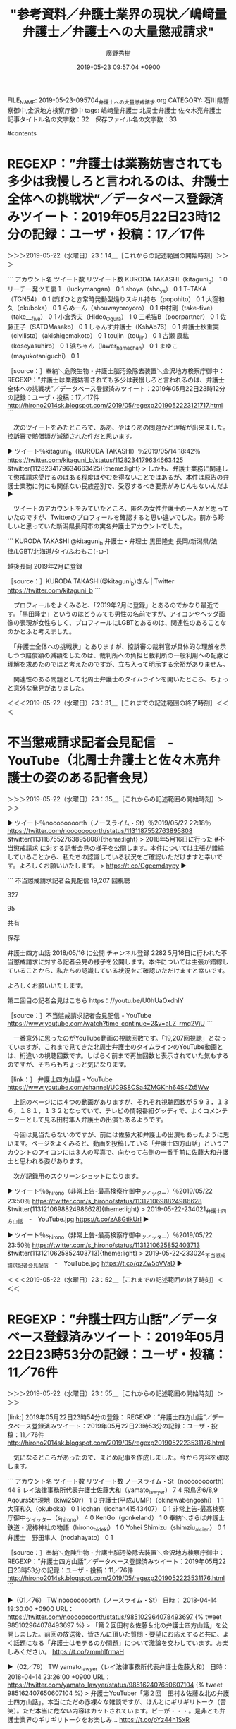 #+TITLE: "参考資料／弁護士業界の現状／嶋﨑量弁護士／弁護士への大量懲戒請求"
#+AUTHOR: 廣野秀樹
#+EMAIL:  hirono2013k@gmail.com
#+DATE: 2019-05-23 09:57:04 +0900
FILE_NAME: 2019-05-23-095704_弁護士への大量懲戒請求.org
CATEGORY: 石川県警察御中,金沢地方検察庁御中
tags:  嶋﨑量弁護士 北周士弁護士 佐々木亮弁護士
記事タイトル名の文字数：32　保存ファイル名の文字数：33

#contents

* REGEXP：”弁護士は業務妨害されても多少は我慢しろと言われるのは、弁護士全体への挑戦状”／データベース登録済みツイート：2019年05月22日23時12分の記録：ユーザ・投稿：17／17件
  :LOGBOOK:
  CLOCK: [2019-05-22 水 23:14]--[2019-05-22 水 23:32] =>  0:18
  :END:

＞＞＞2019-05-22（水曜日）23：14＿［これからの記述範囲の開始時刻］＞＞＞

```
アカウント名	ツイート数	リツイート数
KURODA TAKASHI（kitaguni_b）	1	0
リーチ一発ツモ裏１（luckymangan）	0	1
shoya（sho_ya）	0	1
TｰTAKA（TGN54）	0	1
ぽぽひと@常時発動型煽りスキル持ち（popohito）	0	1
大窪和久（okuboka）	0	1
らめーん（shouwayoroyoro）	0	1
中村剛（take-five）（take___five）	0	1
小倉秀夫（Hideo_Ogura）	1	0
三毛猫B（poorpartner）	0	1
佐藤正子（SATOMasako）	0	1
しゃんす弁護士（KshAb76）	0	1
弁護士秋重実（civilista）（akishigemakoto）	0	1
toujin（tou_jin）	0	1
古瀬 康紘（koseyasuhiro）	0	1
浜ちゃん（lawer_hamachan）	0	1
まゆこ（mayukotaniguchi）	0	1


［source：］奉納＼危険生物・弁護士脳汚染除去装置＼金沢地方検察庁御中： REGEXP：”弁護士は業務妨害されても多少は我慢しろと言われるのは、弁護士全体への挑戦状”／データベース登録済みツイート：2019年05月22日23時12分の記録：ユーザ・投稿：17／17件 http://hirono2014sk.blogspot.com/2019/05/regexp2019052223121717.html
```

　次のツイートをみたところで、ああ、やはりあの問題かと理解が出来ました。控訴審で賠償額が減額された件だと思います。

▶ ツイート％kitaguni_b（KURODA TAKASHI）％2019/05/14 18:42％ https://twitter.com/kitaguni_b/status/1128234179634663425
&twitter(1128234179634663425){theme:light}
> しかも、弁護士業務に関連して懲戒請求受けるのはある程度はやむを得ないことではあるが、本件は原告の弁護士業務に何にも関係ない民族差別で、受忍するべき要素がみじんもないんだよ  
▶

　ツイートのアカウントをみていたところ、匿名の女性弁護士の一人かと思っていたのですが、Twitterのプロフィールを確認すると思い違いでした。前から珍しいと思っていた新潟県長岡市の実名弁護士アカウントでした。

```
KURODA TAKASHI
@kitaguni_b
弁護士・弁理士 黒田隆史 長岡/新潟県/法律/LGBT/北海道/タイ/ふわもこ(･ω･)

越後長岡
2019年2月に登録

［source：］KURODA TAKASHI(@kitaguni_b)さん | Twitter https://twitter.com/kitaguni_b
```

　プロフィールをよくみると、「2019年2月に登録」とあるのでかなり最近です。「黒田隆史」というのはどうみても男性の名前ですが、アイコンやヘッダ画像の表現が女性らしく、プロフィールにLGBTとあるのは、関連性のあることなのかとふと考えました。

　「弁護士全体への挑戦状」とありますが、控訴審の裁判官が具体的な理解を示しつつ賠償額の減額をしたのは、裁判所への負担と裁判所の一般利用への配慮と理解を求めたのではと考えたのですが、立ち入って明示する余裕がありません。

　関連性のある問題として北周士弁護士のタイムラインを開いたところ、ちょっと意外な発見がありました。

＜＜＜2019-05-22（水曜日）23：31＿［これまでの記述範囲の終了時刻］＜＜＜

* 不当懲戒請求記者会見配信　-　YouTube（北周士弁護士と佐々木亮弁護士の姿のある記者会見）
  :LOGBOOK:
  CLOCK: [2019-05-22 水 23:35]--[2019-05-22 水 23:52] =>  0:17
  :END:

＞＞＞2019-05-22（水曜日）23：35＿［これからの記述範囲の開始時刻］＞＞＞

▶ ツイート％noooooooorth（ノースライム・St）％2019/05/22 22:18％ https://twitter.com/noooooooorth/status/1131187552763895808
&twitter(1131187552763895808){theme:light}
> 2018年5月16日に行った #不当懲戒請求 に対する記者会見の様子を公開します。本件については主張が錯綜していることから、私たちの認識している状況をご確認いただけますと幸いです。よろしくお願いいたします。
> https://t.co/Ggeemdaypy  
▶

```
不当懲戒請求記者会見配信
19,207 回視聴

327

95

共有

保存


弁護士四方山話
2018/05/16 に公開
チャンネル登録 2282
5月16日に行われた不当懲戒請求に対する記者会見の様子を公開します。本件については主張が錯綜していることから、私たちの認識している状況をご確認いただけますと幸いです。

よろしくお願いいたします。

第二回目の記者会見はこちら
https：//youtu.be/U0hUaOxdhlY

［source：］不当懲戒請求記者会見配信 - YouTube https://www.youtube.com/watch?time_continue=2&v=aLZ_rmq2ViU
```

　一番意外に思ったのがYouTube動画の視聴回数です。「19,207回視聴」となっていますが、これまで見てきた北周士弁護士のタイムラインのYouTube動画とは、桁違いの視聴回数です。しばらく前まで再生回数と表示されていた気もするのですが、そちらもちょっと気になります。

［link：］ 弁護士四方山話 - YouTube https://www.youtube.com/channel/UC9S8CSa4ZMGKhh64S4Zt5Ww

　上記のページには４つの動画がありますが、それぞれ視聴回数が５９３，１３６，１８１，１３２となっていて、テレビの情報番組グッディで、よくコメンテーターとして見る田村隼人弁護士の出演もあるようです。

　今回は見当たらないのですが、前には佐藤大和弁護士の出演もあったように思います。ページをよくみると、動画を投稿している「弁護士四方山話」というアカウントのアイコンには３人の写真で、向かって右側の一番手前に佐藤大和弁護士と思われる姿があります。

　次が記録用のスクリーンショットになります。

▶ ツイート％s_hirono（非常上告-最高検察庁御中_ツイッター）％2019/05/22 23:50％ https://twitter.com/s_hirono/status/1131210698824986628
&twitter(1131210698824986628){theme:light}
> 2019-05-22-234021_弁護士四方山話　-　YouTube.jpg https://t.co/zA8GtikUrl  
▶

▶ ツイート％s_hirono（非常上告-最高検察庁御中_ツイッター）％2019/05/22 23:50％ https://twitter.com/s_hirono/status/1131210625852403713
&twitter(1131210625852403713){theme:light}
> 2019-05-22-233024_不当懲戒請求記者会見配信　-　YouTube.jpg https://t.co/qzZw5bVVaD  
▶

＜＜＜2019-05-22（水曜日）23：52＿［これまでの記述範囲の終了時刻］＜＜＜

* REGEXP：”弁護士四方山話”／データベース登録済みツイート：2019年05月22日23時53分の記録：ユーザ・投稿：11／76件
  :LOGBOOK:
  CLOCK: [2019-05-22 水 23:55]--[2019-05-23 木 00:12] =>  0:17
  :END:

＞＞＞2019-05-22（水曜日）23：55＿［これからの記述範囲の開始時刻］＞＞＞

[link:] 2019年05月22日23時54分の登録： REGEXP：”弁護士四方山話”／データベース登録済みツイート：2019年05月22日23時53分の記録：ユーザ・投稿：11／76件 http://hirono2014sk.blogspot.com/2019/05/regexp2019052223531176.html

　気になるところがあったので、まとめ記事を作成しました。今から内容を確認します。

```
アカウント名	ツイート数	リツイート数
ノースライム・St（noooooooorth）	44	8
レイ法律事務所代表弁護士佐藤大和（yamato_lawyer）	7	4
飛鳥＠6/8,9 Aqours5th現地（kiwi250r）	1	0
弁護士(平成JUMP)（okinawabengoshi）	1	1
大窪和久（okuboka）	0	1
icchan（icchan41543407）	0	1
非常上告-最高検察庁御中_ツイッター（s_hirono）	4	0
KenGo（gonkeland）	1	0
奉納＼さらば弁護士鉄道・泥棒神社の物語（hirono_hideki）	1	0
Yohei Shimizu（shimziu_alcien）	0	1
弁護士　野田隼人（nodahayato）	0	1


［source：］奉納＼危険生物・弁護士脳汚染除去装置＼金沢地方検察庁御中： REGEXP：”弁護士四方山話”／データベース登録済みツイート：2019年05月22日23時53分の記録：ユーザ・投稿：11／76件 http://hirono2014sk.blogspot.com/2019/05/regexp2019052223531176.html
```

▶（01／76） TW noooooooorth（ノースライム・St） 日時： 2018-04-14 19:30:00 +0900 URL： https://twitter.com/noooooooorth/status/985102964078493697
{% tweet 985102964078493697 %}
> 「第２回田村＆佐藤＆北の弁護士四方山話」を公開しました。前回の放送後、皆さんに頂いた質問・要望にお応えすると共に、よく話題になる「弁護士はモテるのか問題」について激論を交わしています。お楽しみください。 \n https://t.co/zmmhlfrmaH

▶（02／76） TW yamato_lawyer（レイ法律事務所代表弁護士佐藤大和） 日時： 2018-04-14 23:26:00 +0900 URL： https://twitter.com/yamato_lawyer/status/985162407650607104
{% tweet 985162407650607104 %}
> 弁護士YouTuber「第２回　田村＆佐藤＆北の弁護士四方山話」。本当にただの赤裸々な雑談ですが、ほんとにギリギリトーク（苦笑）。ただ本当に危ない内容はカットされています。ピーが・・・。是非とも弁護士業界のギリギリトークをお楽しみ… https://t.co/pYz44h1SxR

▶（12／76） TW noooooooorth（ノースライム・St） 日時： 2018-04-26 09:45:00 +0900 URL： https://twitter.com/noooooooorth/status/989304374756130816
{% tweet 989304374756130816 %}
> 第二回弁護士四方山話②を公開しました。②はテレビの強みやこのyoutube企画のテレビ進出の話、一般にはあまり知られていないけど凄い弁護士の話、弁護士業界におけるビジョンの話、田村先生の事務所のご紹介などをしています。お楽しみくだ… https://t.co/szMOtHPntf

　上記の北周士弁護士のツイートで紹介されているYouTube動画は、動画の内容が表示されず、リンクも存在しないようなので削除された可能性が高そうです。

▶（14／76） TW noooooooorth（ノースライム・St） 日時： 2018-05-03 10:00:00 +0900 URL： https://twitter.com/noooooooorth/status/991844842710814721
{% tweet 991844842710814721 %}
> 第2回弁護士四方山話③を公開しました。もはや恒例の弁護士になるとモテるか問題や弁護士の結婚や甲催事場、田村先生の発言がやばすぎてカットした部分の話が入っています。お楽しみに。 \n https://t.co/XvxoEs55n1

　上記のYouTube動画の視聴回数は６７２回となっています。

［link：］ 弁護士四方山話 - YouTube https://www.youtube.com/channel/UC9S8CSa4ZMGKhh64S4Zt5Ww

　再掲になりますが、私が勘違いしていたことに気が付きました。勘違いというより見落としです。動画は一段横一列に４つ並んでいますが、右端に矢印のボタンがあって３回の表示で１２個の動画が掲載されていました。しかし、佐藤大和弁護士の名前がタイトルにあるものも視聴は少ないです。

　この弁護士四方山話のチャンネル登録者数は２，２８２人となっています。佐藤大和弁護士と田村隼人弁護士は、テレビの情報番組の出演もありますが、それにしても少なく感じて前から気になっていました。なお、さきほどの佐々木亮弁護士との記者会見はまだ内容を視聴していません。

＜＜＜2019-05-23（木曜日）00：12＿［これまでの記述範囲の終了時刻］＜＜＜

* REGEXP：”不当懲戒請求記者会見配信”／データベース登録済みツイート：2019年05月23日00時18分の記録：ユーザ・投稿：8／25件
  :LOGBOOK:
  CLOCK: [2019-05-23 木 00:32]--[2019-05-23 木 00:53] =>  0:21
  :END:

＞＞＞2019-05-23（木曜日）00：32＿［これからの記述範囲の開始時刻］＞＞＞

▶ ツイート％noooooooorth（ノースライム・St）％2019/05/22 22:18％ https://twitter.com/noooooooorth/status/1131187552763895808
&twitter(1131187552763895808){theme:light}
> 2018年5月16日に行った #不当懲戒請求 に対する記者会見の様子を公開します。本件については主張が錯綜していることから、私たちの認識している状況をご確認いただけますと幸いです。よろしくお願いいたします。
> https://t.co/Ggeemdaypy  
▶

　再掲になりますが、上記のツイートを見直すと、「2018年5月16日に行った」となっていました。私の早とちりもあったとは思いますが、５月１６日というのは今年２０１９年でつい最近のことで、最新の記者会見の様子を公開したものとすっかり思い込んでいました。

　さきほど最初の記者会見が北周士弁護士と佐々木亮弁護士の２人という情報も見かけたのですが、私が見たと記憶にあった記者会見は４人の弁護士によるものでした。１人はいまも知らないままですが、嶋﨑量と過食弁護士と思われる弁護士の姿がありました。

　改めてYouTubeの動画を見直すと４人の会見では、北周士弁護士の姿がなかったようです。過食弁護士というのはTwitterの匿名アカウントですが、つい最近、プロフィールの名前が変更になっていることに気が付きました。しばらく見かけず、忘れていたアカウントです。

```
アカウント名	ツイート数	リツイート数
SakawaH（SakawaH）	1	0
フミン（IcyFumin）	0	1
紀藤正樹 MasakiKito（masaki_kito）	1	0
ノースライム（noooooooorth）	3	2
リーチ一発ツモ裏１（luckymangan）	0	1
奉納＼さらば弁護士鉄道・泥棒神社の物語（hirono_hideki）	6	1
非常上告-最高検察庁御中_ツイッター（s_hirono）	6	0
告発＼市場急配センター殺人未遂事件＼金沢地方検察庁・石川県警察御中（kk_hirono）	3	0


［source：］奉納＼危険生物・弁護士脳汚染除去装置＼金沢地方検察庁御中： REGEXP：”不当懲戒請求記者会見配信”／データベース登録済みツイート：2019年05月23日00時18分の記録：ユーザ・投稿：8／25件 http://hirono2014sk.blogspot.com/2019/05/regexp201905230018825.html
```

　まとめ記事にあるTwitterアカウントは私のもの３つを除くと、５つだけのようです。これも意外な結果、意外な発見ではありますが、まとめ記事ではよくある現象です。もちろん予想外に多いということもあります。

　この不当懲戒請求はテレビでも取り上げられていました。同業者である弁護士の反応がこれほど少なかったというのは、かなり意外な現実として受け止めておきたいと思いました。

＜＜＜2019-05-23（木曜日）00：53＿［これまでの記述範囲の終了時刻］＜＜＜

* 　％　pp　-p　｜grep　懲戒｜grep　テレビの画面｜grep　弁護士　｜sed　’s／$／＼n／’｜xsel　-b
  :LOGBOOK:
  CLOCK: [2019-05-23 木 00:54]--[2019-05-23 木 01:27] =>  0:33
  :END:

＞＞＞2019-05-23（木曜日）00：54＿［これからの記述範囲の開始時刻］＞＞＞

```
 % pp -p |grep 懲戒|grep テレビの画面|grep 弁護士 |sed 's/$/\n/'|xsel -b

[link:] 2018-07-05_180333＿テレビの画面・every・福岡県弁護士会会長　懲戒の内容は業務停止３か月です.jpg  http://hirono2014sk.blogspot.com/2018/07/2018070613212018-07-050749422018-07.html#20180705180333

[link:] 2018-07-05_180336＿テレビの画面・知人女性に”ほれ薬”　懲戒処分　福岡市　弁護士事務所　西村浩二弁護士（４５）.jpg  http://hirono2014sk.blogspot.com/2018/07/2018070613212018-07-050749422018-07.html#20180705180336

[link:] 2018-10-23_180413＿テレビの画面・シブ５時・東京地裁　弁護士懲戒請求問題　請求者に賠償命じる.jpg  http://hirono2014sk.blogspot.com/2018/10/2018102414572018-10-231043452018-10.html#20181023180413

[link:] 2018-10-23_180439＿テレビの画面・シブ５時・東京地裁　弁護士懲戒請求問題　請求者に賠償命じる.jpg  http://hirono2014sk.blogspot.com/2018/10/2018102414572018-10-231043452018-10.html#20181023180439

[link:] 2018-10-23_180443＿テレビの画面・シブ５時・東京地裁　弁護士懲戒請求問題　請求者に賠償命じる.jpg  http://hirono2014sk.blogspot.com/2018/10/2018102414572018-10-231043452018-10.html#20181023180443

[link:] 2018-10-23_180502＿テレビの画面・シブ５時・東京地裁　弁護士懲戒請求問題　請求者に賠償命じる.jpg  http://hirono2014sk.blogspot.com/2018/10/2018102414572018-10-231043452018-10.html#20181023180502

[link:] 2018-10-23_180507＿テレビの画面・シブ５時・東京地裁　弁護士懲戒請求問題　請求者に賠償命じる.jpg  http://hirono2014sk.blogspot.com/2018/10/2018102414572018-10-231043452018-10.html#20181023180507

[link:] 2018-10-23_180521＿テレビの画面・シブ５時・東京地裁　弁護士懲戒請求問題　請求者に賠償命じる.jpg  http://hirono2014sk.blogspot.com/2018/10/2018102414572018-10-231043452018-10.html#20181023180521

[link:] 2018-10-23_180526＿テレビの画面・シブ５時・東京地裁　弁護士懲戒請求問題　請求者に賠償命じる.jpg  http://hirono2014sk.blogspot.com/2018/10/2018102414572018-10-231043452018-10.html#20181023180526

[link:] 2018-10-23_180530＿テレビの画面・シブ５時・東京地裁　弁護士懲戒請求問題　請求者に賠償命じる.jpg  http://hirono2014sk.blogspot.com/2018/10/2018102414572018-10-231043452018-10.html#20181023180530

[link:] 2018-10-23_180534＿テレビの画面・シブ５時・東京地裁　弁護士懲戒請求問題　請求者に賠償命じる.jpg  http://hirono2014sk.blogspot.com/2018/10/2018102414572018-10-231043452018-10.html#20181023180534

[link:] 2018-10-23_180539＿テレビの画面・シブ５時・東京地裁　弁護士懲戒請求問題　請求者に賠償命じる.jpg  http://hirono2014sk.blogspot.com/2018/10/2018102414572018-10-231043452018-10.html#20181023180539

[link:] 2018-10-23_180544＿テレビの画面・シブ５時・東京地裁　弁護士懲戒請求問題　請求者に賠償命じる.jpg  http://hirono2014sk.blogspot.com/2018/10/2018102414572018-10-231043452018-10.html#20181023180544

[link:] 2018-10-23_180553＿テレビの画面・シブ５時・東京地裁　弁護士懲戒請求問題　請求者に賠償命じる.jpg  http://hirono2014sk.blogspot.com/2018/10/2018102414572018-10-231043452018-10.html#20181023180553

[link:] 2018-10-23_180556＿テレビの画面・シブ５時・東京地裁　弁護士懲戒請求問題　請求者に賠償命じる.jpg  http://hirono2014sk.blogspot.com/2018/10/2018102414572018-10-231043452018-10.html#20181023180556

[link:] 2018-10-23_180601＿テレビの画面・シブ５時・東京地裁　弁護士懲戒請求問題　請求者に賠償命じる.jpg  http://hirono2014sk.blogspot.com/2018/10/2018102414572018-10-231043452018-10.html#20181023180601

[link:] 2018-10-23_213924＿テレビの画面・NEWS９・請求者に賠償命じる判決　弁護士　大量懲戒請求問題.jpg  http://hirono2014sk.blogspot.com/2018/10/2018102414572018-10-231043452018-10.html#20181023213924

[link:] 2018-10-23_213931＿テレビの画面・NEWS９・請求者に賠償命じる判決　弁護士　大量懲戒請求問題.jpg  http://hirono2014sk.blogspot.com/2018/10/2018102414572018-10-231043452018-10.html#20181023213931

[link:] 2018-10-23_213941＿テレビの画面・NEWS９・請求者に賠償命じる判決　弁護士　大量懲戒請求問題.jpg  http://hirono2014sk.blogspot.com/2018/10/2018102414572018-10-231043452018-10.html#20181023213941

[link:] 2018-10-23_213950＿テレビの画面・NEWS９・請求者に賠償命じる判決　弁護士　大量懲戒請求問題.jpg  http://hirono2014sk.blogspot.com/2018/10/2018102414572018-10-231043452018-10.html#20181023213950

[link:] 2018-10-23_213959＿テレビの画面・NEWS９・請求者に賠償命じる判決　弁護士　大量懲戒請求問題.jpg  http://hirono2014sk.blogspot.com/2018/10/2018102414572018-10
```

　検索に漏れがあったようです。福岡の弁護士のほれ薬のニュースはすっかり忘れていましたが、業務停止３ヶ月というのは重くも感じるとともに、刑事事件になっていても不思議はないとも思いました。シブ５時というNHKの番組は、番組の存在自体をすっかり忘れていました。

[link:] 2018-10-29_221706＿テレビの画面・クロ現＋・「弁護士に大量懲戒請求異例の裁判で賠償命令▽ネットで何が」　ネット特有の仕組みが関係　社会分断　エコチェンバー.jpg  http://hirono2014sk.blogspot.com/2018/10/2018103018382018-10-290536232018-10.html#20181029221706

　上記の検索結果に漏れのあったクローズアップ現代プラスの番組の記録ですが、「エコチェンバー」の意味が思い出せません。タイトルが一緒になっているので、弁護士に大量懲戒請求と関係はありそうです。あまりヒットはなさそうですが、まとめ記事を作成してみます。

[link:] 2019年05月23日01時04分の登録： REGEXP：”エコチェンバー”／データベース登録済みツイート：2019年05月23日01時04分の記録：ユーザ・投稿：1／1件 http://hirono2014sk.blogspot.com/2019/05/regexp20190523010411.html

　もう少し情報を期待したのですが、１件のみでした。これだとエコチェンバーと弁護士の大量懲戒請求との関係もわかりそうにありません。直接Googleで検索した方が早そうです。

```
好みの情報だけが表示され、それ以外がフィルターで遮られるようなこうした状態は、「フィルターバブル」と呼ばれています。そして、みずからＳＮＳやブログなどを通じて見たい情報を積極的に集め始めると、さらに危険な状況に陥るおそれがあります。同じ意見の情報ばかりが飛び交う閉鎖的な空間、「エコーチェンバー（共鳴室）」ができあがります。その結果、この中の情報だけが真実だと錯覚してしまうのです。

［source：］なぜ起きた？弁護士への大量懲戒請求 - NHK クローズアップ現代＋ https://www.nhk.or.jp/gendai/articles/4200/index.html
```

　エコチェンバーは和訳すると共鳴室という意味のようです。番組の放送を集中して見ていたはずですが、すっかり忘れていました。クローズアップ現代＋が、過去の放送内容を文字でこれほど詳細に遺していると知ったのが、大きな発見です。ページの体裁も読みやすく感じました。

　私の写真の記録からは出てこなかったですが、テレビ朝日系のモーニングショーでもかなり時間を割いて、弁護士の大量懲戒請求を取り上げていました。YouTubeで視聴したのですが、１時間前後は放送が続いていたと思います。

```
5月17日に放送されたテレビ番組「モーニングショー」で、ネット右翼（ネトウヨ）らの懲戒請求騒動が特集されました。番組は実際に懲戒請求を送った方にインタビューを行い、彼らの背景や動機について様々なインタビューをしています。

インタビューを受けた方は「そのブログが言っているんだからこれは正しい方法だと思っていた。それで賛同していました。本当にマインドコントロールといいますか、私が無知で愚かだった」と述べ、キッカケは懲戒請求を紹介していたブログを見たことだったと証言。

今回の騒動では余命日記という右派系のブログが積極的に煽っていたことが知られ、今でも懲戒請求を巡って弁護士らとの対決姿勢を強めています。
不当な懲戒請求を送ったとして提訴の対象になっているネトウヨは900人をこえており、これも氷山の一角似すぎないと言われているところです。

近年はネット上の過激な政治ブログ等を本気で信じて行動する一般人が増えている状態で、この懲戒請求騒動もそれと同じだと言えるでしょう。

［source：］モーニングショーでネトウヨの懲戒請求騒動を特集！「ブログを見て本当に正しいと思ってやっていた」 | 情報速報ドットコム https://johosokuhou.com/2018/05/17/4977/
```

　調べたところ５月１７日の放送だったようです。私が記録した上記のNHKの３つの放送は、１０月２３日と１０月２９日なので、季節が春から秋と時間の間がとても長く感じられます。他にも取り上げて放送した番組や放送局はあったのかもしれないですが、私は把握していません。

　弁護士が一方的に理不尽な被害を受けたというテーマ性は、いずれも共通していると思います。考えて見ると昨年の１０月２９日のクローズアップ現代＋を最後に、テレビで報道は見ていないので、せっかく取り上げられてもずいぶんと断片的で一時的な情報なのだと思いました。

▶ ツイート％noooooooorth（ノースライム・St）％2019/05/22 22:18％ https://twitter.com/noooooooorth/status/1131187552763895808
&twitter(1131187552763895808){theme:light}
> 2018年5月16日に行った #不当懲戒請求 に対する記者会見の様子を公開します。本件については主張が錯綜していることから、私たちの認識している状況をご確認いただけますと幸いです。よろしくお願いいたします。
> https://t.co/Ggeemdaypy  
▶

　2回目の再掲になるかと思います。北周士弁護士の上記のツイートはタイムラインで3時間前と表示されています。ポップアップで確認すると5月22日22時18分の投稿でした。なぜここで1年前の5月16日の会見の紹介なのかと、あらためて気になったのですが、1つ前に気になるリツイートを発見。

＜＜＜2019-05-23（木曜日）01：27＿［これまでの記述範囲の終了時刻］＜＜＜

* 余命ブログ的な言説に異議を唱える発信を控えるようになり、「萎縮効果」が社会全体を徐々に蝕む。こらは避けたかった。（嶋﨑量弁護士のツイート）
  :LOGBOOK:
  CLOCK: [2019-05-23 木 10:00]--[2019-05-23 木 10:10] =>  0:10
  :END:

＞＞＞2019-05-23（木曜日）10：00＿［これからの記述範囲の開始時刻］＞＞＞

```
8件目  （リツイート）： noooooooorth（ノースライム・St）｜shima_chikara（嶋﨑量（弁護士）） 日時：2019-05-22 21：52／2019-05-22 09：29 URL： https：//twitter.com/noooooooorth/status/1131181116218519553 https：//twitter.com/shima_chikara/status/1130994047521181696
{% tweet 1131181116218519553 %}
> 私も、958件の懲戒請求だけだなく、大量に刑事告訴された。先日は民事の損害賠償請求も起こされた。 \n 「関わらずに放置」は賢明な対応。だけど、誰もが危うきには近寄らずでいると、余命ブログ的な言説に異議を唱える発信を控えるようになり、「… https：//t.co/Nr1G7UBARX 

［source：］奉納＼危険生物・弁護士脳汚染除去装置＼金沢地方検察庁御中： ＃ノースライム・St　@noooooooorth＃のツイート／2019-05-16_1651〜2019-05-23_0924／法務検察・石川県警察宛参考資料／記録作成措置実行日時：2019年05月23日10時01分 http://hirono2014sk.blogspot.com/2019/05/stnoooooooorth2019-05-1616512019-05.html
```

　北周士弁護士のタイムラインの記録におけるリツイートとしてのご紹介になります。社会正義の実現的な嶋﨑量弁護士のツイートはこれまでにも見てきましたが、このようにかたちとして記録するのは初めてかもしれません。

　上記の北周士弁護士がリツイートした嶋﨑量弁護士のツイートは、次のツイートのURLを引用しているのですが、同日（5月22日）の昼あるいは午前、別のアカウントのタイムラインで2回ほど見かけていて、気になっていたものでした。関連した検索も行っています。

▶ ツイート％hKodama（HRK）％2019/05/22 08:56％ https://twitter.com/hKodama/status/1130985757248614400
&twitter(1130985757248614400){theme:light}
> 日本では裁判官や検察官が殺された例を聞いたことはないのですが、弁護士はこれまでに何人も刺されて命を失ってきているのですよね。「知らない多数の人から向けられる本気度のわからない殺意」の怖さ、裁判官にもわかってもらいたいところです。 https://t.co/26HlqJiNEw  
▶

　上記のツイートについては、このあと秋田の弁護士殺害事件の関連として取り上げ、記録に綴じ込んでおきたいと思います。

＜＜＜2019-05-23（木曜日）10：09＿［これまでの記述範囲の終了時刻］＜＜＜

* 嶋﨑量弁護士のプロフィール情報（長期を想定した記録資料のため正確性を担保するため全文の引用掲載）
  :LOGBOOK:
  CLOCK: [2019-05-23 木 10:13]--[2019-05-23 木 10:30] =>  0:17
  :END:

＞＞＞2019-05-23（木曜日）10：13＿［これからの記述範囲の開始時刻］＞＞＞

```
弁護士 嶋﨑 量（しまさき ちから）
  経歴等
　１９９９年３月　中央大学法学部卒業
　２００６年４月～２００７年９月　司法修習（６０期）
　２００７年９月　弁護士登録。神奈川総合法律事務所入所

日本労働弁護団常任幹事
反貧困ネットワーク神奈川幹事
ブラック企業対策プロジェクト事務局長
ブラック企業被害対策弁護団副事務局長
  担当した主な事件
あんしん財団事件：遠方への配転命令について説明等が不十分であったことを理由に配転命令について損害賠償を認容（東京地裁平成30年2月26日判決/労判1177号29頁）
プロシード事件：退職した社員への損害賠償請求事案で不当訴訟による反訴損害賠償請求を認容（横浜地裁平成29年3月30日判決/労判1159号5頁）
住友重機械工業（じん肺）事件：アスベスト労災補償に関する当事者間の和解を公序良俗に反し無効とし損害賠償の支払いを認めた事件（横浜地裁横須賀支部平成25年2月18日判決/労判1073号48頁）
オンライン不動産事件：システムエンジニア等の整理解雇事件（横浜地裁平成23年7月28日/労判1042号82頁）
飛鳥交通神奈川（新横浜）事件： 時間外勤務等の拒否を理由とする不当労働行為救済申立（神奈川県労委命令平成23年4月13日命令／労判1027号94頁）
日本ヒューレット・パッカード事件：無断欠勤等を事由とする諭旨退職処分事件
 ＜控訴審＞東京高裁判決平成23年1月26日／労判1025号5頁
 ＜上告審＞最高裁判決平成24年4月27日／労判1055号5頁・判例タイムズ1376号127頁・平成24年度重要判例解説220頁） ）
ニュース証券事件： 中途採用者の試用期間途中解雇事件
 ＜１審＞東京地裁判決平成21年1月30日／労判980号18頁
 ＜控訴審＞東京高裁判決平成21年9月15日／労判991号153頁
  主な著書・論文
「裁量労働制はなぜ危険かｰ『働き方改革』の闇」（岩波ブックレット）
「５年たったら正社員！？　無期転換のためのワークルール」（旬報社）
「まだ間に合う！無期転換ルールの積極活用を」（労旬NO1900）
「個別労使紛争に関する現状：労働組合への期待」（労委労協731号）
「個別紛争とユニオン運動」（労旬NO1892）
「偽装求人問題の法的課題と対策―実務家の視点から」（労旬NO1862）
「いわゆる『ブラック企業』」と採用・内定・入社をめぐる問題」（大原社会問題研究所雑誌NO681）
「学校教育でのワークルール-ワークルール教育こそが『ブラック企業』への特効薬である」（現代思想2017年4月号）
「労働委員会の実効確保の措置勧告に関する考察～半導体エネルギー研究所事件での勧告を踏まえて～」（季刊労働者の権利313号）
「会社で起きていることの７割は法律違反」（朝日新書：共著）
「働くためのブラック企業被害対策Ｑ＆Ａ」（LABO・ブラック企業被害対策弁護団：編集・執筆者代表）
「ブラック企業のない社会へ」（岩波ブックレット・共著）
ブラック企業被害対策弁護団の取り組み(<小特集>若者「使い捨て」企業問題にどう取り組むか-社会的ネットワークの可能性) （社会政策2015年3月第6巻第3号）
「ドキュメント　ブラック企業」（ちくま文庫・共著）
「企業の募集要項、見ていますか？―こんな記載には要注意！―」（ブラック企業対策プロジェクト・著者代表）
「精神的不調を抱える労働者に対して求められる対応－日本ＨＰ事件最高裁判決をふまえての考察」（労旬2012年11月下旬号）
「技能実習生過労死事件について」（賃金と社会保障No.1579：2013年2月上旬号）
「労働相談実践マニュアル」、「労働組合法マニュアル」、「働く人のための改正労契法・派遣法・高年法マニュアル」、「労働審判実践マニュアル」 、「派遣労働者・労働組合のための派遣労働相談マニュアル」（いずれも日本労働弁護団・共著）
  近時の主な講演
神奈川県労働センター：いわゆる「ブラック企業」の見分け方・対処法、派遣法など
東京都労働情報センター：労働組合の入門講座、派遣法など
神奈川県弁護士会：市民向け、会員向け労働法講座など
日本労働弁護団：会員向け啓発講座、労働法講座など
ナショナルセンター・産別・単組様々な労働組合や労働団体から労働問題全般
過労死防止対策推進啓発授業（各種学校・大学が対象）
近年は年間20～40件程度、各種講演やセミナー講師を担当。
テレビ・ラジオ・新聞など一般向けメディアでの労働分野に関する出演・コメントなど多数。

  取扱業務
労働事件（解雇・残業代・労災・アスベスト被害・ハラスメント・労働組合関係など）
家事事件（離婚・相続・遺言・交通事故・金銭消費貸借・成年後見業務等）
消費者被害
債務整理（自己破産・任意整理・民事再生等）
民事事件一般（不動産関係・各種損害賠償請求・債権回収など）
破産管財人業務
刑事事件（少年事件含む）
  趣 味
    沖釣り、読書

  個人ブログ・ＳＮＳなど
・Yahoo!個人ニュース  「全ての人が希望をもって働ける社会を実現したい」 http：//bylines.news.yahoo.co.jp/shimasakichikara/

・Twitter  @shima_chikara

・Facebook　https：//www.facebook.com/bengoshi.shima.chikara

  ひとこと
　多くの事件の背景には、何らかの社会問題が潜んでいます。
　そんな事件の背後にある社会問題にも目を配りながら、目の前の事件一つ一つに真摯に向き合い、解決に向けて取組んでいきたいと考えています。

［source：］弁護士 嶋﨑 量（しまさき ちから） | 神奈川総合法律事務所 http://kanasou-law.com/bengoshi/shimasaki/
```

　年齢に関する情報は見当たりませんが、1999年3月中央大学法学部卒業ということから推定する他ありません。司法修習に関しては60期となっています。旧司法試験から新司法試験の移行期で、まだ旧司法試験の合格者が多い時期だったのかもしれません。

［link：］  https://www.nichibenren.or.jp/library/ja/jfba_info/statistics/data/white_paper/2017/1-1-2_tokei_2017.pdf

　上記のPDFファイルに表やグラフがありますが、司法試験は60期から64期が旧司法試験と新司法試験の混在期だったようです。あるいは58期あたりから新司法試験が始まっていたのかとも思っていたのですが、上記の資料を見る限り、59期以前は旧司法試験のみのようです。

　すぐに忘れてしまうので確実とは言えないのですが、深澤諭史弁護士は63期だったと思います。そういえば、2,3日前に58期あたりの弁護士会副会長が出てきたというツイートを見かけました。最新の司法試験合格の法曹は73期ではと思いますが、これも責任の持てない情報です。

　嶋﨑量弁護士のプロフィールで目を引くのは、Twitterのプロフィールにもあったように思いますが、「日本労働弁護団常任幹事」と「ブラック企業被害対策弁護団副事務局長」です。

```
嶋﨑量（弁護士）
@shima_chikara
日本労働弁護団常任幹事、ブラック企業対策弁護団副事務局長、ブラック企業対策プロジェクト事務局長。神奈川県弁護士会所属。労働組合の顧問多数、労働事件は労働者側のみ。 講演取材などは所属事務所（神奈川総合法律事務所）へ。「5年たったら正社員!？」（旬報社）「裁量労働制はなぜ危険か」（岩波ブックレット）

神奈川県
bylines.news.yahoo.co.jp/shimasakichika…
2014年6月に登録

［source：］嶋﨑量（弁護士）(@shima_chikara)さん | Twitter https://twitter.com/shima_chikara
```

　労働問題を専門とされているようです。この点もかねてより注目をしていますが、これは佐々木亮弁護士のプロフィールも同じだったと思います。1つ違って見える点を挙げれば、佐々木亮弁護士の場合、著名な痴漢冤罪事件でご活躍され、敗訴ののまま実刑が確定したことです。

＜＜＜2019-05-23（木曜日）10：30＿［これまでの記述範囲の終了時刻］＜＜＜


